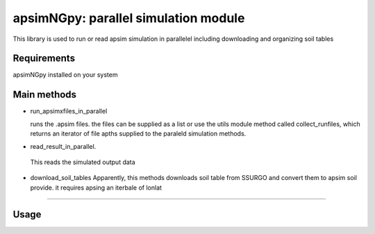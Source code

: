 

apsimNGpy: parallel simulation module
====================================================================

This library is used to run or read apsim simulation in parallelel including downloading and organizing soil tables


.. _Requirements

Requirements
*****************************************
apsimNGpy installed on your system

Main methods
*****************************************************

- run_apsimxfiles_in_parallel

  runs the .apsim files. the files can be supplied as a list or use the utils module method called collect_runfiles, 
  which returns an iterator of file apths supplied to the paraleld simulation methods.

- read_result_in_parallel.

 This reads the simulated output data 

- download_soil_tables
  Apparently, this methods downloads soil table from SSURGO and convert them to apsim soil provide. it requires apsing an iterbale of lonlat

************************

.. _Usage:


Usage
*********************************************************************************


.. code:: python
    from apsimNGpy.parallel.process import run_apsimxfiles_in_parallel, read_result_in_parallel
    from apsimNGpy.utililies.utils import collect_runfiles
    from pathlib import Path
    hd = Path.home()
    os.chdir(hd)
    from apsimNGpy.base.base_data import load_example_files
    # let's copy two files here
    data = load_example_files(hd)
    maize = data.get_maize
    nt_maize = data.get_maize_no_till
    # that is it all these files are now in the directory
    files = collect_runfiles(path2files=hd, pattern=["*.apsimx"])
    if __name__ == "__main__": # need to guard the script with this statement, especially since we are dealing with 
           #reading and writing files spawning processes can lead file permission errors
        # copy all examples to our workig directory
        #ex = apsim_example.get_all_examples()
        run_apsimxfiles_in_parallel(files, ncores=10,use_threads=False)
        # files is an iterable or a generator
        # ncores is the numbe rof process or threads to use and use_threads will determine wthere we use threads or not
        # returns nothing
        rpath = os.path.realpath(hd)
        # we can now read the results using the .db path as follow
        files_db = collect_runfiles(path2files=rpath, pattern=["*.db"])
        dat = read_result_in_parallel(files_db, ncores=10)
        # return a generator object
        df = pd.concat(dat)
        print(df)

